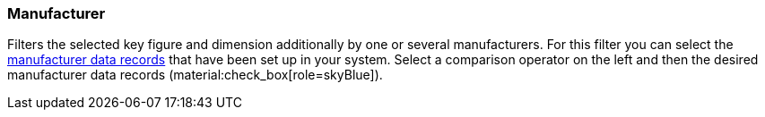 === Manufacturer

Filters the selected key figure and dimension additionally by one or several manufacturers.
For this filter you can select the xref:item:manufacturers.adoc#[manufacturer data records] that have been set up in your system.
Select a comparison operator on the left and then the desired manufacturer data records (material:check_box[role=skyBlue]).
